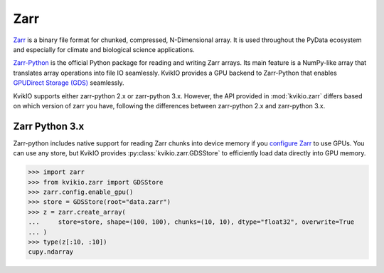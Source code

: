 Zarr
====

`Zarr <https://github.com/zarr-developers/zarr-specs>`_ is a binary file format for chunked, compressed, N-Dimensional array. It is used throughout the PyData ecosystem and especially for climate and biological science applications.


`Zarr-Python <https://zarr.readthedocs.io/en/stable/>`_ is the official Python package for reading and writing Zarr arrays. Its main feature is a NumPy-like array that translates array operations into file IO seamlessly.
KvikIO provides a GPU backend to Zarr-Python that enables `GPUDirect Storage (GDS) <https://developer.nvidia.com/blog/gpudirect-storage/>`_ seamlessly.

KvikIO supports either zarr-python 2.x or zarr-python 3.x.
However, the API provided in :mod:`kvikio.zarr` differs based on which version of zarr you have, following the differences between zarr-python 2.x and zarr-python 3.x.


Zarr Python 3.x
---------------

Zarr-python includes native support for reading Zarr chunks into device memory if you `configure Zarr <https://zarr.readthedocs.io/en/stable/user-guide/gpu.html#>`__ to use GPUs.
You can use any store, but KvikIO provides :py:class:`kvikio.zarr.GDSStore` to efficiently load data directly into GPU memory.

.. code-block:: python

   >>> import zarr
   >>> from kvikio.zarr import GDSStore
   >>> zarr.config.enable_gpu()
   >>> store = GDSStore(root="data.zarr")
   >>> z = zarr.create_array(
   ...     store=store, shape=(100, 100), chunks=(10, 10), dtype="float32", overwrite=True
   ... )
   >>> type(z[:10, :10])
   cupy.ndarray
